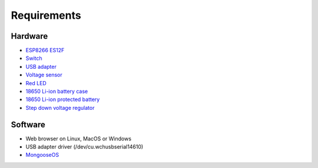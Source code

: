 Requirements
============

Hardware
--------

- `ESP8266 ES12F <https://www.banggood.com/ESP8266-ESP-12F-Remote-Serial-Port-WIFI-Transceiver-Wireless-Module-p-1007260.html?p=CO28102439731201508N>`_
- `Switch <https://www.banggood.com/10Pcs-Black-Mini-Size-SPDT-Slide-Switches-On-Off-100V-2A-DIY-Material-p-1011746.html?p=CO28102439731201508N>`_
- `USB adapter <https://www.banggood.com/USB-To-ESP8266-Serial-Adapter-Wireless-WIFI-Develoment-Board-Transfer-Module-p-1102418.html?p=CO28102439731201508N>`_
- `Voltage sensor <https://amzn.to/2CJ13Am>`_
- `Red LED <https://amzn.to/2QK8wlm>`_
- `18650 Li-ion battery case <https://www.banggood.com/DIY-1-Slot-18650-Battery-Holder-With-2-Leads-p-972775.html?p=CO28102439731201508N>`_
- `18650 Li-ion protected battery <https://www.banggood.com/4PCS-MECO-3_7v-4000mAh-Protected-Rechargeable-18650-Li-ion-Battery-p-992723.html?p=CO28102439731201508N>`_
- `Step down voltage regulator <https://www.banggood.com/2A-4-36V-to-3_3V5V6V9V12V-Converter-Step-Down-Voltage-Regulator-Power-Module-p-1364307.html?p=CO28102439731201508N>`_

Software
--------

- Web browser on Linux, MacOS or Windows
- USB adapter driver (/dev/cu.wchusbserial14610)
- `MongooseOS <https://mongoose-os.com>`_
